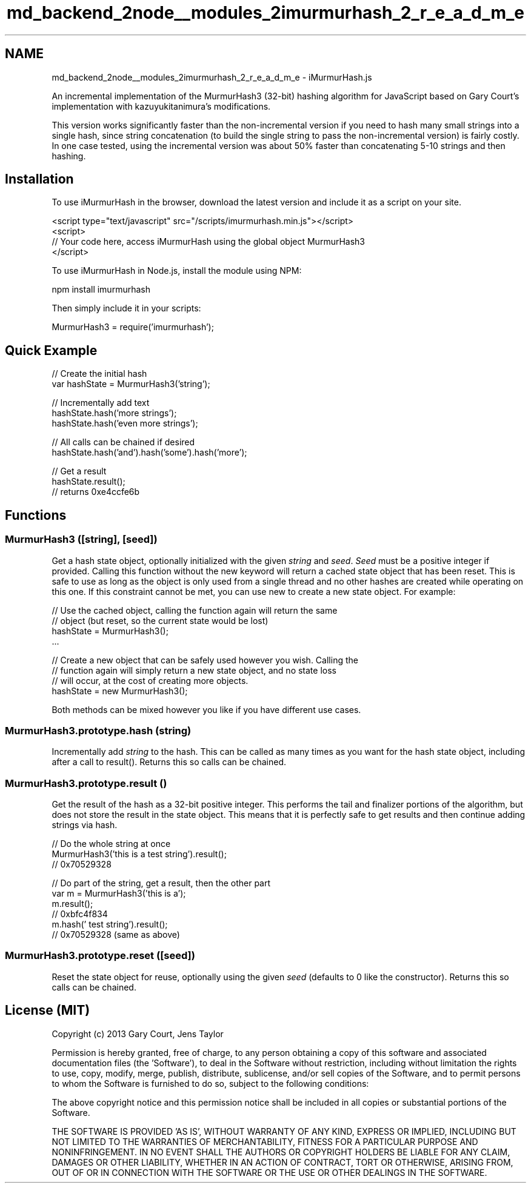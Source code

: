 .TH "md_backend_2node__modules_2imurmurhash_2_r_e_a_d_m_e" 3 "My Project" \" -*- nroff -*-
.ad l
.nh
.SH NAME
md_backend_2node__modules_2imurmurhash_2_r_e_a_d_m_e \- iMurmurHash\&.js 
.PP
An incremental implementation of the MurmurHash3 (32-bit) hashing algorithm for JavaScript based on \fRGary Court's implementation\fP with \fRkazuyukitanimura's modifications\fP\&.
.PP
This version works significantly faster than the non-incremental version if you need to hash many small strings into a single hash, since string concatenation (to build the single string to pass the non-incremental version) is fairly costly\&. In one case tested, using the incremental version was about 50% faster than concatenating 5-10 strings and then hashing\&.
.SH "Installation"
.PP
To use iMurmurHash in the browser, \fRdownload the latest version\fP and include it as a script on your site\&.
.PP
.PP
.nf
<script type="text/javascript" src="/scripts/imurmurhash\&.min\&.js"></script>
<script>
// Your code here, access iMurmurHash using the global object MurmurHash3
</script>
.fi
.PP
.PP
.PP
.PP
To use iMurmurHash in Node\&.js, install the module using NPM:
.PP
.PP
.nf
npm install imurmurhash
.fi
.PP
.PP
Then simply include it in your scripts:
.PP
.PP
.nf
MurmurHash3 = require('imurmurhash');
.fi
.PP
.SH "Quick Example"
.PP
.PP
.nf
// Create the initial hash
var hashState = MurmurHash3('string');

// Incrementally add text
hashState\&.hash('more strings');
hashState\&.hash('even more strings');

// All calls can be chained if desired
hashState\&.hash('and')\&.hash('some')\&.hash('more');

// Get a result
hashState\&.result();
// returns 0xe4ccfe6b
.fi
.PP
.SH "Functions"
.PP
.SS "MurmurHash3 ([string], [seed])"
Get a hash state object, optionally initialized with the given \fIstring\fP and \fIseed\fP\&. \fISeed\fP must be a positive integer if provided\&. Calling this function without the \fRnew\fP keyword will return a cached state object that has been reset\&. This is safe to use as long as the object is only used from a single thread and no other hashes are created while operating on this one\&. If this constraint cannot be met, you can use \fRnew\fP to create a new state object\&. For example:
.PP
.PP
.nf
// Use the cached object, calling the function again will return the same
// object (but reset, so the current state would be lost)
hashState = MurmurHash3();
\&.\&.\&.

// Create a new object that can be safely used however you wish\&. Calling the
// function again will simply return a new state object, and no state loss
// will occur, at the cost of creating more objects\&.
hashState = new MurmurHash3();
.fi
.PP
.PP
Both methods can be mixed however you like if you have different use cases\&.
.PP
.PP
.SS "MurmurHash3\&.prototype\&.hash (string)"
Incrementally add \fIstring\fP to the hash\&. This can be called as many times as you want for the hash state object, including after a call to \fRresult()\fP\&. Returns \fRthis\fP so calls can be chained\&.
.PP
.PP
.SS "MurmurHash3\&.prototype\&.result ()"
Get the result of the hash as a 32-bit positive integer\&. This performs the tail and finalizer portions of the algorithm, but does not store the result in the state object\&. This means that it is perfectly safe to get results and then continue adding strings via \fRhash\fP\&.
.PP
.PP
.nf
// Do the whole string at once
MurmurHash3('this is a test string')\&.result();
// 0x70529328

// Do part of the string, get a result, then the other part
var m = MurmurHash3('this is a');
m\&.result();
// 0xbfc4f834
m\&.hash(' test string')\&.result();
// 0x70529328 (same as above)
.fi
.PP
.PP
.PP
.SS "MurmurHash3\&.prototype\&.reset ([seed])"
Reset the state object for reuse, optionally using the given \fIseed\fP (defaults to 0 like the constructor)\&. Returns \fRthis\fP so calls can be chained\&.
.PP
.PP
.SH "License (MIT)"
.PP
Copyright (c) 2013 Gary Court, Jens Taylor
.PP
Permission is hereby granted, free of charge, to any person obtaining a copy of this software and associated documentation files (the 'Software'), to deal in the Software without restriction, including without limitation the rights to use, copy, modify, merge, publish, distribute, sublicense, and/or sell copies of the Software, and to permit persons to whom the Software is furnished to do so, subject to the following conditions:
.PP
The above copyright notice and this permission notice shall be included in all copies or substantial portions of the Software\&.
.PP
THE SOFTWARE IS PROVIDED 'AS IS', WITHOUT WARRANTY OF ANY KIND, EXPRESS OR IMPLIED, INCLUDING BUT NOT LIMITED TO THE WARRANTIES OF MERCHANTABILITY, FITNESS FOR A PARTICULAR PURPOSE AND NONINFRINGEMENT\&. IN NO EVENT SHALL THE AUTHORS OR COPYRIGHT HOLDERS BE LIABLE FOR ANY CLAIM, DAMAGES OR OTHER LIABILITY, WHETHER IN AN ACTION OF CONTRACT, TORT OR OTHERWISE, ARISING FROM, OUT OF OR IN CONNECTION WITH THE SOFTWARE OR THE USE OR OTHER DEALINGS IN THE SOFTWARE\&. 
